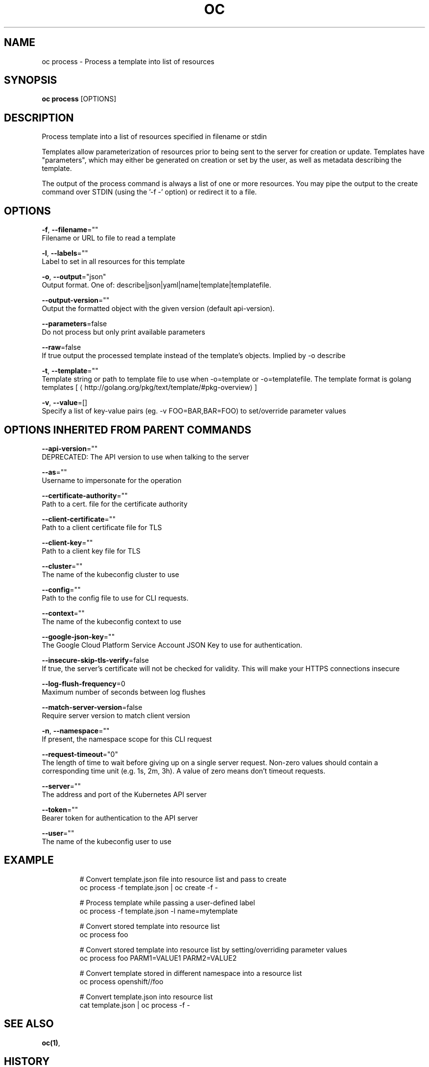 .TH "OC" "1" " Openshift CLI User Manuals" "Openshift" "June 2016"  ""


.SH NAME
.PP
oc process \- Process a template into list of resources


.SH SYNOPSIS
.PP
\fBoc process\fP [OPTIONS]


.SH DESCRIPTION
.PP
Process template into a list of resources specified in filename or stdin

.PP
Templates allow parameterization of resources prior to being sent to the server for creation or update. Templates have "parameters", which may either be generated on creation or set by the user, as well as metadata describing the template.

.PP
The output of the process command is always a list of one or more resources. You may pipe the output to the create command over STDIN (using the '\-f \-' option) or redirect it to a file.


.SH OPTIONS
.PP
\fB\-f\fP, \fB\-\-filename\fP=""
    Filename or URL to file to read a template

.PP
\fB\-l\fP, \fB\-\-labels\fP=""
    Label to set in all resources for this template

.PP
\fB\-o\fP, \fB\-\-output\fP="json"
    Output format. One of: describe|json|yaml|name|template|templatefile.

.PP
\fB\-\-output\-version\fP=""
    Output the formatted object with the given version (default api\-version).

.PP
\fB\-\-parameters\fP=false
    Do not process but only print available parameters

.PP
\fB\-\-raw\fP=false
    If true output the processed template instead of the template's objects. Implied by \-o describe

.PP
\fB\-t\fP, \fB\-\-template\fP=""
    Template string or path to template file to use when \-o=template or \-o=templatefile.  The template format is golang templates [
\[la]http://golang.org/pkg/text/template/#pkg-overview\[ra]]

.PP
\fB\-v\fP, \fB\-\-value\fP=[]
    Specify a list of key\-value pairs (eg. \-v FOO=BAR,BAR=FOO) to set/override parameter values


.SH OPTIONS INHERITED FROM PARENT COMMANDS
.PP
\fB\-\-api\-version\fP=""
    DEPRECATED: The API version to use when talking to the server

.PP
\fB\-\-as\fP=""
    Username to impersonate for the operation

.PP
\fB\-\-certificate\-authority\fP=""
    Path to a cert. file for the certificate authority

.PP
\fB\-\-client\-certificate\fP=""
    Path to a client certificate file for TLS

.PP
\fB\-\-client\-key\fP=""
    Path to a client key file for TLS

.PP
\fB\-\-cluster\fP=""
    The name of the kubeconfig cluster to use

.PP
\fB\-\-config\fP=""
    Path to the config file to use for CLI requests.

.PP
\fB\-\-context\fP=""
    The name of the kubeconfig context to use

.PP
\fB\-\-google\-json\-key\fP=""
    The Google Cloud Platform Service Account JSON Key to use for authentication.

.PP
\fB\-\-insecure\-skip\-tls\-verify\fP=false
    If true, the server's certificate will not be checked for validity. This will make your HTTPS connections insecure

.PP
\fB\-\-log\-flush\-frequency\fP=0
    Maximum number of seconds between log flushes

.PP
\fB\-\-match\-server\-version\fP=false
    Require server version to match client version

.PP
\fB\-n\fP, \fB\-\-namespace\fP=""
    If present, the namespace scope for this CLI request

.PP
\fB\-\-request\-timeout\fP="0"
    The length of time to wait before giving up on a single server request. Non\-zero values should contain a corresponding time unit (e.g. 1s, 2m, 3h). A value of zero means don't timeout requests.

.PP
\fB\-\-server\fP=""
    The address and port of the Kubernetes API server

.PP
\fB\-\-token\fP=""
    Bearer token for authentication to the API server

.PP
\fB\-\-user\fP=""
    The name of the kubeconfig user to use


.SH EXAMPLE
.PP
.RS

.nf
  # Convert template.json file into resource list and pass to create
  oc process \-f template.json | oc create \-f \-
  
  # Process template while passing a user\-defined label
  oc process \-f template.json \-l name=mytemplate
  
  # Convert stored template into resource list
  oc process foo
  
  # Convert stored template into resource list by setting/overriding parameter values
  oc process foo PARM1=VALUE1 PARM2=VALUE2
  
  # Convert template stored in different namespace into a resource list
  oc process openshift//foo
  
  # Convert template.json into resource list
  cat template.json | oc process \-f \-

.fi
.RE


.SH SEE ALSO
.PP
\fBoc(1)\fP,


.SH HISTORY
.PP
June 2016, Ported from the Kubernetes man\-doc generator
